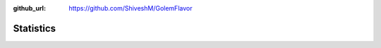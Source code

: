 .. _statistics:

:github_url: https://github.com/ShiveshM/GolemFlavor

**********
Statistics
**********
